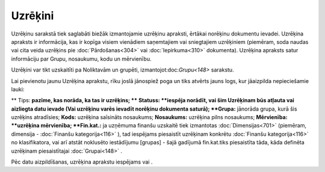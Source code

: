 .. 686 Uzrēķini************ 
Uzrēķinu sarakstā tiek saglabāti biežāk izmantojamie uzrēķinu
apraksti, ērtākai norēķinu dokumentu ievadei. Uzrēķina apraksts ir
informācija, kas ir kopīga visiem vienādiem saņemtajiem vai
sniegtajiem uzrēķiniem (piemēram, soda naudas vai cita veida uzrēķins
pie :doc:`Pārdošanas<304>` vai :doc:`Iepirkuma<310>` dokumenta).
Uzrēķina apraksts satur informāciju par Grupu, nosaukumu, kodu un
mērvienību.

Uzrēķini var tikt uzskaitīti pa Noliktavām un grupēti,
izmantojot:doc:`Grupu<148>` sarakstu.

Lai pievienotu jaunu Uzrēķina aprakstu, rīku joslā jānospiež poga
|images_ozols/24708.png| un tiks atvērts jauns logs, kur jāaizpilda
nepieciešamie lauki:

|images_ozols/26502.png|
**
Tips: **pazīme, kas norāda, ka tas ir uzrēķins; ****
**Statuss: **iespēja norādīt, vai šim Uzrēķinam būs atļauta vai
aizliegta datu ievade (Vai uzrēķinu varēs ievadīt norēķinu dokumenta
saturā);
**Grupa:** jānorāda grupa, kurā šis uzrēķins atradīsies;
**Kods:** uzrēķina saīsināts nosaukums;
**Nosaukums:** uzrēķina pilns nosaukums;
**Mērvienība: **uzrēķina mērvienība;
**Fin.kat.:** ja uzņēmuma finanšu uzskaitē tiek izmantotas
:doc:`Dimensijas<701>` (piemēram, dimensija - :doc:`Finanšu
kategorija<116>` ), tad iespējams piesaistīt uzrēķinam konkrētu
:doc:`Finanšu kategorija<116>` no klasifikatora, vai arī atstāt
noklusēto iestādījumu [grupas] - šajā gadījumā fin.kat.tiks
piesaistīta tāda, kāda definēta uzrēķinam piesaistītajai
:doc:`Grupai<148>` .

Pēc datu aizpildīšanas, uzrēķina aprakstu iespējams
|images_ozols/24615.jpg| vai |images_ozols/24617.jpg| .

.. |images_ozols/24708.png| image:: images_ozols/24708.png
    :scale: 100%

.. |images_ozols/26502.png| image:: images_ozols/26502.png
    :scale: 100%

.. |images_ozols/24615.jpg| image:: images_ozols/24615.jpg
    :scale: 100%

.. |images_ozols/24617.jpg| image:: images_ozols/24617.jpg
    :scale: 100%

 